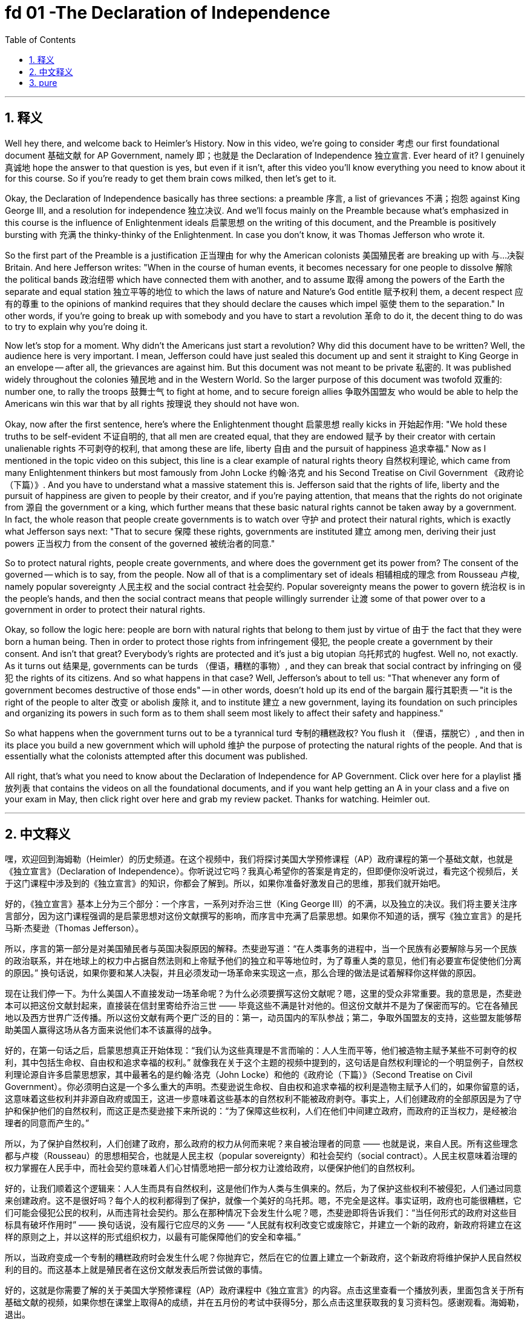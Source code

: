 
= fd 01 -The Declaration of Independence
:toc: left
:toclevels: 3
:sectnums:
:stylesheet: myAdocCss.css

'''

== 释义

Well hey there, and welcome back to Heimler's History. Now in this video, we're going to consider 考虑 our first foundational document 基础文献 for AP Government, namely 即；也就是 the Declaration of Independence 独立宣言. Ever heard of it? I genuinely 真诚地 hope the answer to that question is yes, but even if it isn't, after this video you'll know everything you need to know about it for this course. So if you're ready to get them brain cows milked, then let's get to it. +

Okay, the Declaration of Independence basically has three sections: a preamble 序言, a list of grievances 不满；抱怨 against King George III, and a resolution for independence 独立决议. And we'll focus mainly on the Preamble because what's emphasized in this course is the influence of Enlightenment ideals 启蒙思想 on the writing of this document, and the Preamble is positively bursting with 充满 the thinky-thinky of the Enlightenment. In case you don't know, it was Thomas Jefferson who wrote it. +

So the first part of the Preamble is a justification 正当理由 for why the American colonists 美国殖民者 are breaking up with 与…决裂 Britain. And here Jefferson writes: "When in the course of human events, it becomes necessary for one people to dissolve 解除 the political bands 政治纽带 which have connected them with another, and to assume 取得 among the powers of the Earth the separate and equal station 独立平等的地位 to which the laws of nature and Nature's God entitle 赋予权利 them, a decent respect 应有的尊重 to the opinions of mankind requires that they should declare the causes which impel 驱使 them to the separation." In other words, if you're going to break up with somebody and you have to start a revolution 革命 to do it, the decent thing to do was to try to explain why you're doing it. +

Now let's stop for a moment. Why didn't the Americans just start a revolution? Why did this document have to be written? Well, the audience here is very important. I mean, Jefferson could have just sealed this document up and sent it straight to King George in an envelope -- after all, the grievances are against him. But this document was not meant to be private 私密的. It was published widely throughout the colonies 殖民地 and in the Western World. So the larger purpose of this document was twofold 双重的: number one, to rally the troops 鼓舞士气 to fight at home, and to secure foreign allies 争取外国盟友 who would be able to help the Americans win this war that by all rights 按理说 they should not have won. +

Okay, now after the first sentence, here's where the Enlightenment thought 启蒙思想 really kicks in 开始起作用: "We hold these truths to be self-evident 不证自明的, that all men are created equal, that they are endowed 赋予 by their creator with certain unalienable rights 不可剥夺的权利, that among these are life, liberty 自由 and the pursuit of happiness 追求幸福." Now as I mentioned in the topic video on this subject, this line is a clear example of natural rights theory 自然权利理论, which came from many Enlightenment thinkers but most famously from John Locke 约翰·洛克 and his Second Treatise on Civil Government 《政府论（下篇）》. And you have to understand what a massive statement this is. Jefferson said that the rights of life, liberty and the pursuit of happiness are given to people by their creator, and if you're paying attention, that means that the rights do not originate from 源自 the government or a king, which further means that these basic natural rights cannot be taken away by a government. In fact, the whole reason that people create governments is to watch over 守护 and protect their natural rights, which is exactly what Jefferson says next: "That to secure 保障 these rights, governments are instituted 建立 among men, deriving their just powers 正当权力 from the consent of the governed 被统治者的同意." +

So to protect natural rights, people create governments, and where does the government get its power from? The consent of the governed -- which is to say, from the people. Now all of that is a complimentary set of ideals 相辅相成的理念 from Rousseau 卢梭, namely popular sovereignty 人民主权 and the social contract 社会契约. Popular sovereignty means the power to govern 统治权 is in the people's hands, and then the social contract means that people willingly surrender 让渡 some of that power over to a government in order to protect their natural rights. +

Okay, so follow the logic here: people are born with natural rights that belong to them just by virtue of 由于 the fact that they were born a human being. Then in order to protect those rights from infringement 侵犯, the people create a government by their consent. And isn't that great? Everybody's rights are protected and it's just a big utopian 乌托邦式的 hugfest. Well no, not exactly. As it turns out 结果是, governments can be turds （俚语，糟糕的事物）, and they can break that social contract by infringing on 侵犯 the rights of its citizens. And so what happens in that case? Well, Jefferson's about to tell us: "That whenever any form of government becomes destructive of those ends" -- in other words, doesn't hold up its end of the bargain 履行其职责 -- "it is the right of the people to alter 改变 or abolish 废除 it, and to institute 建立 a new government, laying its foundation on such principles and organizing its powers in such form as to them shall seem most likely to affect their safety and happiness." +

So what happens when the government turns out to be a tyrannical turd 专制的糟糕政权? You flush it （俚语，摆脱它）, and then in its place you build a new government which will uphold 维护 the purpose of protecting the natural rights of the people. And that is essentially what the colonists attempted after this document was published. +

All right, that's what you need to know about the Declaration of Independence for AP Government. Click over here for a playlist 播放列表 that contains the videos on all the foundational documents, and if you want help getting an A in your class and a five on your exam in May, then click right over here and grab my review packet. Thanks for watching. Heimler out. +

'''

== 中文释义

嘿，欢迎回到海姆勒（Heimler）的历史频道。在这个视频中，我们将探讨美国大学预修课程（AP）政府课程的第一个基础文献，也就是《独立宣言》（Declaration of Independence）。你听说过它吗？我真心希望你的答案是肯定的，但即便你没听说过，看完这个视频后，关于这门课程中涉及到的《独立宣言》的知识，你都会了解到。所以，如果你准备好激发自己的思维，那我们就开始吧。 +

好的，《独立宣言》基本上分为三个部分：一个序言，一系列对乔治三世（King George III）的不满，以及独立的决议。我们将主要关注序言部分，因为这门课程强调的是启蒙思想对这份文献撰写的影响，而序言中充满了启蒙思想。如果你不知道的话，撰写《独立宣言》的是托马斯·杰斐逊（Thomas Jefferson）。 +

所以，序言的第一部分是对美国殖民者与英国决裂原因的解释。杰斐逊写道：“在人类事务的进程中，当一个民族有必要解除与另一个民族的政治联系，并在地球上的权力中占据自然法则和上帝赋予他们的独立和平等地位时，为了尊重人类的意见，他们有必要宣布促使他们分离的原因。” 换句话说，如果你要和某人决裂，并且必须发动一场革命来实现这一点，那么合理的做法是试着解释你这样做的原因。 +

现在让我们停一下。为什么美国人不直接发动一场革命呢？为什么必须要撰写这份文献呢？嗯，这里的受众非常重要。我的意思是，杰斐逊本可以把这份文献封起来，直接装在信封里寄给乔治三世 —— 毕竟这些不满是针对他的。但这份文献并不是为了保密而写的。它在各殖民地以及西方世界广泛传播。所以这份文献有两个更广泛的目的：第一，动员国内的军队参战；第二，争取外国盟友的支持，这些盟友能够帮助美国人赢得这场从各方面来说他们本不该赢得的战争。 +

好的，在第一句话之后，启蒙思想真正开始体现：“我们认为这些真理是不言而喻的：人人生而平等，他们被造物主赋予某些不可剥夺的权利，其中包括生命权、自由权和追求幸福的权利。” 就像我在关于这个主题的视频中提到的，这句话是自然权利理论的一个明显例子，自然权利理论源自许多启蒙思想家，其中最著名的是约翰·洛克（John Locke）和他的《政府论（下篇）》（Second Treatise on Civil Government）。你必须明白这是一个多么重大的声明。杰斐逊说生命权、自由权和追求幸福的权利是造物主赋予人们的，如果你留意的话，这意味着这些权利并非源自政府或国王，这进一步意味着这些基本的自然权利不能被政府剥夺。事实上，人们创建政府的全部原因是为了守护和保护他们的自然权利，而这正是杰斐逊接下来所说的：“为了保障这些权利，人们在他们中间建立政府，而政府的正当权力，是经被治理者的同意而产生的。” +

所以，为了保护自然权利，人们创建了政府，那么政府的权力从何而来呢？来自被治理者的同意 —— 也就是说，来自人民。所有这些理念都与卢梭（Rousseau）的思想相契合，也就是人民主权（popular sovereignty）和社会契约（social contract）。人民主权意味着治理的权力掌握在人民手中，而社会契约意味着人们心甘情愿地把一部分权力让渡给政府，以便保护他们的自然权利。 +

好的，让我们顺着这个逻辑来：人人生而具有自然权利，这是他们作为人类与生俱来的。然后，为了保护这些权利不被侵犯，人们通过同意来创建政府。这不是很好吗？每个人的权利都得到了保护，就像一个美好的乌托邦。嗯，不完全是这样。事实证明，政府也可能很糟糕，它们可能会侵犯公民的权利，从而违背社会契约。那么在那种情况下会发生什么呢？嗯，杰斐逊即将告诉我们：“当任何形式的政府对这些目标具有破坏作用时” —— 换句话说，没有履行它应尽的义务 —— “人民就有权利改变它或废除它，并建立一个新的政府，新政府将建立在这样的原则之上，并以这样的形式组织权力，以最有可能保障他们的安全和幸福。” +

所以，当政府变成一个专制的糟糕政府时会发生什么呢？你抛弃它，然后在它的位置上建立一个新政府，这个新政府将维护保护人民自然权利的目的。而这基本上就是殖民者在这份文献发表后所尝试做的事情。 +

好的，这就是你需要了解的关于美国大学预修课程（AP）政府课程中《独立宣言》的内容。点击这里查看一个播放列表，里面包含关于所有基础文献的视频，如果你想在课堂上取得A的成绩，并在五月份的考试中获得5分，那么点击这里获取我的复习资料包。感谢观看。海姆勒，退出。 + 

'''

== pure

Well hey there, and welcome back to Heimler's History. Now in this video, we're going to consider our first foundational document for AP Government, namely the Declaration of Independence. Ever heard of it? I genuinely hope the answer to that question is yes, but even if it isn't, after this video you'll know everything you need to know about it for this course. So if you're ready to get them brain cows milked, then let's get to it.

Okay, the Declaration of Independence basically has three sections: a preamble, a list of grievances against King George III, and a resolution for independence. And we'll focus mainly on the Preamble because what's emphasized in this course is the influence of Enlightenment ideals on the writing of this document, and the Preamble is positively bursting with the thinky-thinky of the Enlightenment. In case you don't know, it was Thomas Jefferson who wrote it.

So the first part of the Preamble is a justification for why the American colonists are breaking up with Britain. And here Jefferson writes: "When in the course of human events, it becomes necessary for one people to dissolve the political bands which have connected them with another, and to assume among the powers of the Earth the separate and equal station to which the laws of nature and Nature's God entitle them, a decent respect to the opinions of mankind requires that they should declare the causes which impel them to the separation." In other words, if you're going to break up with somebody and you have to start a revolution to do it, the decent thing to do was to try to explain why you're doing it.

Now let's stop for a moment. Why didn't the Americans just start a revolution? Why did this document have to be written? Well, the audience here is very important. I mean, Jefferson could have just sealed this document up and sent it straight to King George in an envelope -- after all, the grievances are against him. But this document was not meant to be private. It was published widely throughout the colonies and in the Western World. So the larger purpose of this document was twofold: number one, to rally the troops to fight at home, and to secure foreign allies who would be able to help the Americans win this war that by all rights they should not have won.

Okay, now after the first sentence, here's where the Enlightenment thought really kicks in: "We hold these truths to be self-evident, that all men are created equal, that they are endowed by their creator with certain unalienable rights, that among these are life, liberty and the pursuit of happiness." Now as I mentioned in the topic video on this subject, this line is a clear example of natural rights theory, which came from many Enlightenment thinkers but most famously from John Locke and his Second Treatise on Civil Government. And you have to understand what a massive statement this is. Jefferson said that the rights of life, liberty and the pursuit of happiness are given to people by their creator, and if you're paying attention, that means that the rights do not originate from the government or a king, which further means that these basic natural rights cannot be taken away by a government. In fact, the whole reason that people create governments is to watch over and protect their natural rights, which is exactly what Jefferson says next: "That to secure these rights, governments are instituted among men, deriving their just powers from the consent of the governed."

So to protect natural rights, people create governments, and where does the government get its power from? The consent of the governed -- which is to say, from the people. Now all of that is a complimentary set of ideals from Rousseau, namely popular sovereignty and the social contract. Popular sovereignty means the power to govern is in the people's hands, and then the social contract means that people willingly surrender some of that power over to a government in order to protect their natural rights.

Okay, so follow the logic here: people are born with natural rights that belong to them just by virtue of the fact that they were born a human being. Then in order to protect those rights from infringement, the people create a government by their consent. And isn't that great? Everybody's rights are protected and it's just a big utopian hugfest. Well no, not exactly. As it turns out, governments can be turds, and they can break that social contract by infringing on the rights of its citizens. And so what happens in that case? Well, Jefferson's about to tell us: "That whenever any form of government becomes destructive of those ends" -- in other words, doesn't hold up its end of the bargain -- "it is the right of the people to alter or abolish it, and to institute a new government, laying its foundation on such principles and organizing its powers in such form as to them shall seem most likely to affect their safety and happiness."

So what happens when the government turns out to be a tyrannical turd? You flush it, and then in its place you build a new government which will uphold the purpose of protecting the natural rights of the people. And that is essentially what the colonists attempted after this document was published.

All right, that's what you need to know about the Declaration of Independence for AP Government. Click over here for a playlist that contains the videos on all the foundational documents, and if you want help getting an A in your class and a five on your exam in May, then click right over here and grab my review packet. Thanks for watching. Heimler out.

'''

